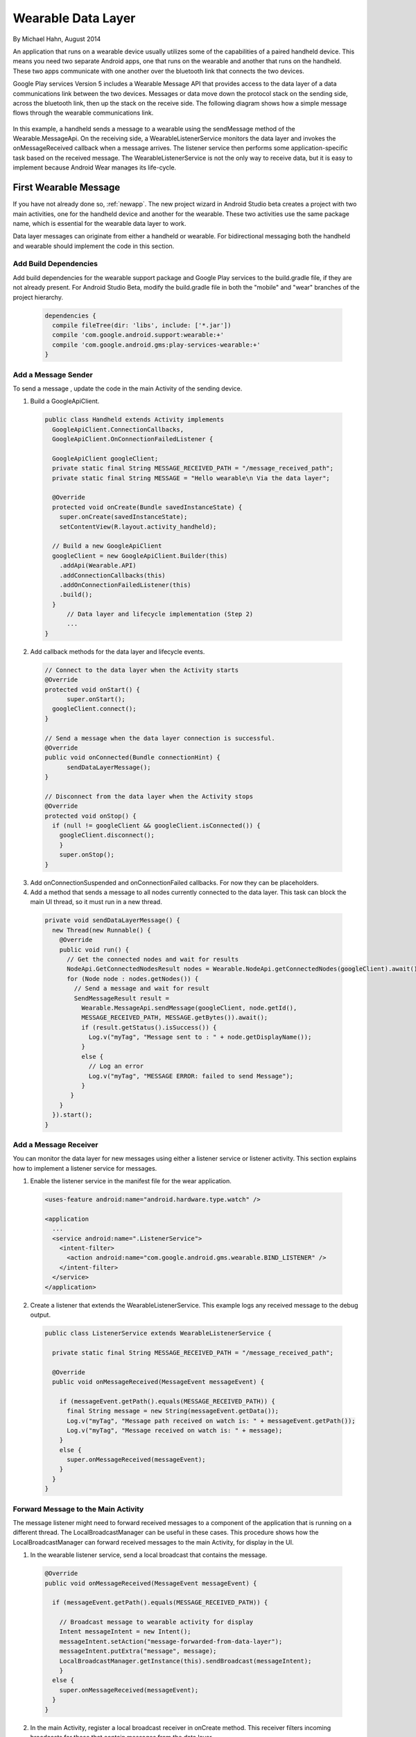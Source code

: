 Wearable Data Layer
================================

By Michael Hahn, August 2014

An application that runs on a wearable device usually utilizes some of the capabilities of a paired handheld device. This means you need two separate Android apps, one that runs on the wearable and another that runs on the handheld. These two apps communicate with one another over the bluetooth link that connects the two devices. 

Google Play services Version 5 includes a Wearable Message API that provides access to the data layer of a data communications link between the two devices. Messages or data move down the protocol stack on the sending side, across the bluetooth link, then up the stack on the receive side. The following diagram shows how a simple message flows through the wearable communications link.

  .. figure:: images/data-layer-stack.png
      :scale: 70
	  
In this example, a handheld sends a message to a wearable using the sendMessage method of the Wearable.MessageApi. On the receiving side, a WearableListenerService monitors the data layer and invokes the onMessageReceived callback when a message arrives. The listener service then performs some application-specific task based on the received message. The WearableListenerService is not the only way to receive data, but it is easy to implement because Android Wear manages its life-cycle. 

First Wearable Message
------------------------

If you have not already done so, :ref:`newapp`. The new project wizard in Android Studio beta creates a project with two main activities, one for the handheld device and another for the wearable. These two activities use the same package name, which is essential for the wearable data layer to work.

Data layer messages can originate from either a handheld or wearable. For bidirectional messaging both the handheld and wearable should implement the code in this section.

Add Build Dependencies
^^^^^^^^^^^^^^^^^^^^^^^^

Add build dependencies for the wearable support package and Google Play services to the build.gradle file, if they are not already present. For Android Studio Beta, modify the build.gradle file in both the "mobile" and "wear" branches of the project hierarchy. 

  .. code-block:: java
  
    dependencies {
      compile fileTree(dir: 'libs', include: ['*.jar'])
      compile 'com.google.android.support:wearable:+' 
      compile 'com.google.android.gms:play-services-wearable:+'
    }
	
Add a Message Sender
^^^^^^^^^^^^^^^^^^^^^^

To send a message , update the code in the main Activity of the sending device.

1. Build a GoogleApiClient. 

  .. code-block:: java
  
    public class Handheld extends Activity implements
      GoogleApiClient.ConnectionCallbacks,
      GoogleApiClient.OnConnectionFailedListener {

      GoogleApiClient googleClient;
      private static final String MESSAGE_RECEIVED_PATH = "/message_received_path";
      private static final String MESSAGE = "Hello wearable\n Via the data layer";

      @Override
      protected void onCreate(Bundle savedInstanceState) {
        super.onCreate(savedInstanceState);
        setContentView(R.layout.activity_handheld);
        
      // Build a new GoogleApiClient
      googleClient = new GoogleApiClient.Builder(this)
        .addApi(Wearable.API)
        .addConnectionCallbacks(this)
        .addOnConnectionFailedListener(this)
        .build();
      }
	  // Data layer and lifecycle implementation (Step 2)
	  ...
    } 

2. Add callback methods for the data layer and lifecycle events. 

  .. code-block:: java
  
      // Connect to the data layer when the Activity starts
      @Override
      protected void onStart() {
	    super.onStart();
        googleClient.connect();
      }
	  	  
      // Send a message when the data layer connection is successful.
      @Override
      public void onConnected(Bundle connectionHint) {
	    sendDataLayerMessage();
      }
	  
      // Disconnect from the data layer when the Activity stops
      @Override
      protected void onStop() {
        if (null != googleClient && googleClient.isConnected()) {
          googleClient.disconnect();
          }
          super.onStop();
      }	  
	  
3. Add onConnectionSuspended and onConnectionFailed callbacks. For now they can be placeholders.  

4. Add a method that sends a message to all nodes currently connected to the data layer. This task can block the main UI thread, so it must run in a new thread. 

  .. code-block:: java
  
    private void sendDataLayerMessage() {
      new Thread(new Runnable() {
        @Override
        public void run() {
          // Get the connected nodes and wait for results
          NodeApi.GetConnectedNodesResult nodes = Wearable.NodeApi.getConnectedNodes(googleClient).await();
          for (Node node : nodes.getNodes()) {
            // Send a message and wait for result
            SendMessageResult result =
              Wearable.MessageApi.sendMessage(googleClient, node.getId(),
              MESSAGE_RECEIVED_PATH, MESSAGE.getBytes()).await();
              if (result.getStatus().isSuccess()) {
                Log.v("myTag", "Message sent to : " + node.getDisplayName());
              }
              else {
                // Log an error
                Log.v("myTag", "MESSAGE ERROR: failed to send Message");
              }
           }
        }
      }).start();
    }
	  
Add a Message Receiver
^^^^^^^^^^^^^^^^^^^^^^^

You can monitor the data layer for new messages using either a listener service or listener activity.  This section explains how to implement a listener service for messages. 

1. Enable the listener service in the manifest file for the wear application.

  .. code-block:: java
  
    <uses-feature android:name="android.hardware.type.watch" />

    <application
      ...
      <service android:name=".ListenerService">
        <intent-filter>
          <action android:name="com.google.android.gms.wearable.BIND_LISTENER" />
        </intent-filter>
      </service>
    </application>

2. Create a listener that extends the WearableListenerService. This example logs any received message to the debug output.

  .. code-block:: java
  
      public class ListenerService extends WearableListenerService {
	  
        private static final String MESSAGE_RECEIVED_PATH = "/message_received_path";

        @Override
        public void onMessageReceived(MessageEvent messageEvent) {

          if (messageEvent.getPath().equals(MESSAGE_RECEIVED_PATH)) {
            final String message = new String(messageEvent.getData());
            Log.v("myTag", "Message path received on watch is: " + messageEvent.getPath());
            Log.v("myTag", "Message received on watch is: " + message);
          }
          else {
            super.onMessageReceived(messageEvent);
          }
        }  
      }

Forward Message to the Main Activity
^^^^^^^^^^^^^^^^^^^^^^^^^^^^^^^^^^^^^^

The message listener might need to forward received messages to a component of the application that is running on a different thread. The LocalBroadcastManager can be useful in these cases. This procedure shows how the LocalBroadcastManager can forward received messages to the main Activity, for display in the UI.

1. In the wearable listener service, send a local broadcast that contains the message.

  .. code-block:: java
  
    @Override
    public void onMessageReceived(MessageEvent messageEvent) {

      if (messageEvent.getPath().equals(MESSAGE_RECEIVED_PATH)) {

        // Broadcast message to wearable activity for display
        Intent messageIntent = new Intent();
        messageIntent.setAction("message-forwarded-from-data-layer");
        messageIntent.putExtra("message", message);
        LocalBroadcastManager.getInstance(this).sendBroadcast(messageIntent);
        }
      else {
        super.onMessageReceived(messageEvent);
      }
    }
	
2. In the main Activity, register a local broadcast receiver in onCreate method. This receiver filters incoming broadcasts for those that contain messages from the data layer.

  .. code-block:: java

      @Override 
      protected void onCreate(Bundle savedInstanceState) {
        // Basic UI code, generated by New Project wizard.
		...

        // Register a local broadcast receiver, defined is Step 3.
        IntentFilter messageFilter = new IntentFilter("message-forwarded-from-data-layer");
        MessageReceiver messageReceiver= new MessageReceiver();
        LocalBroadcastManager.getInstance(this).registerReceiver(messageReceiver, messageFilter);
      }
	
3. In the main Activity, define a broadcast receiver class that extracts the message from the broadcast and  displays the message text the UI.

	  .. code-block:: java

	      public class MessageReceiver extends BroadcastReceiver {
	        @Override
	        public void onReceive(Context context, Intent intent) {
	          String message = intent.getStringExtra("message");
			  // Display message in UI
	          mTextView.setText(message);
	        }
	      }
	    }
		
Try the First Data Layer App
^^^^^^^^^^^^^^^^^^^^^^^^^^^^^

To try your new data layer app, set up your development environment with either emulators or devices, for both the handheld and wearable. Google documentation covers these topics.

Start the "wear" app. It displays the default Hello message generated by the Android Studio New Project wizard:

  .. figure:: images/wear-square.png
      :scale: 50
	  
Then launch the handheld app. The wearable display changes to the message sent from the handheld device through the wearable data layer. 

  .. figure:: images/wear-message.png
      :scale: 50	  